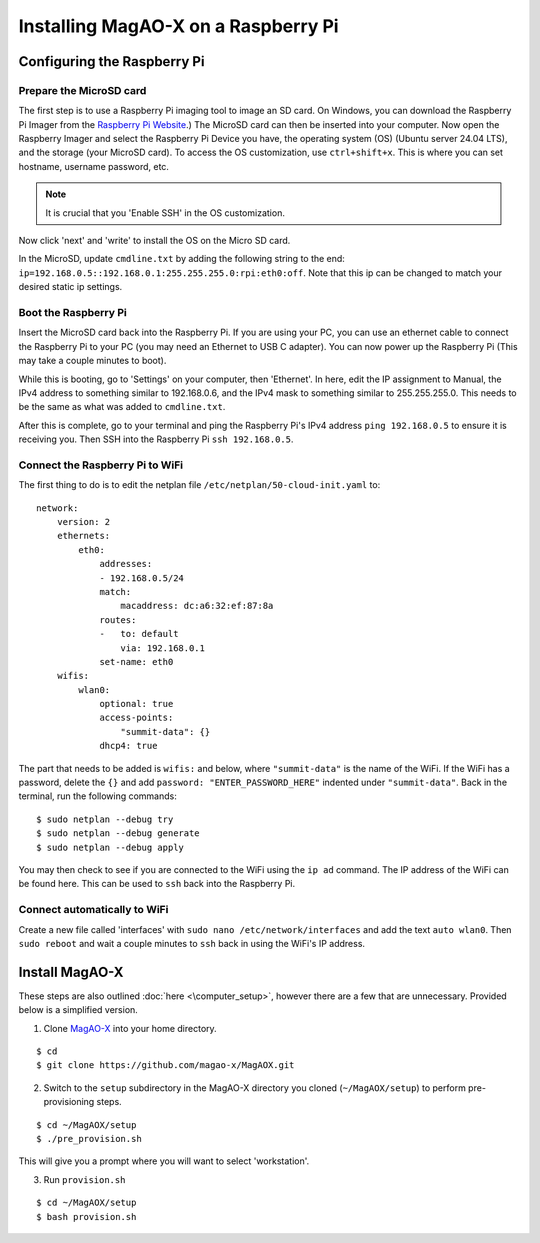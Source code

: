 .. raw:: html

    <style> .red {color:red} </style>

.. role:: red


Installing MagAO-X on a Raspberry Pi
====================================


Configuring the Raspberry Pi
----------------------------

Prepare the MicroSD card
~~~~~~~~~~~~~~~~~~~~~~~~

The first step is to use a Raspberry Pi imaging tool to image an SD card. On Windows, you can download the Raspberry Pi Imager from the `Raspberry Pi Website <https://www.raspberrypi.com/software/>`__.) 
The MicroSD card can then be inserted into your computer. Now open the Raspberry Imager and select the Raspberry Pi Device you have, the operating system (OS) 
(Ubuntu server 24.04 LTS), and the storage (your MicroSD card). To access the OS customization, use ``ctrl+shift+x``. This is where you can set hostname, 
username password, etc. 

.. note::
    It is crucial that you 'Enable SSH' in the OS customization. 

Now click 'next' and 'write' to install the OS on the Micro SD card.

In the MicroSD, update ``cmdline.txt`` by adding the following string to the end: ``ip=192.168.0.5::192.168.0.1:255.255.255.0:rpi:eth0:off``. Note that 
this ip can be changed to match your desired static ip settings.


Boot the Raspberry Pi
~~~~~~~~~~~~~~~~~~~~~

Insert the MicroSD card back into the Raspberry Pi. If you are using your PC, you can use an ethernet cable to connect the Raspberry Pi to your PC 
(you may need an Ethernet to USB C adapter). You can now power up the Raspberry Pi (This may take a couple minutes to boot). 

While this is booting, go to 'Settings' on your computer, then 'Ethernet'. In here, edit the IP assignment to Manual, the IPv4 address to something similar 
to 192.168.0.6, and the IPv4 mask to something similar to 255.255.255.0. This needs to be the same as what was added to ``cmdline.txt``.

After this is complete, go to your terminal and ping the Raspberry Pi's IPv4 address ``ping 192.168.0.5`` to ensure 
it is receiving you. Then SSH into the Raspberry Pi ``ssh 192.168.0.5``.    

Connect the Raspberry Pi to WiFi
~~~~~~~~~~~~~~~~~~~~~~~~~~~~~~~~

The first thing to do is to edit the netplan file ``/etc/netplan/50-cloud-init.yaml`` to:

::

   network:
       version: 2
       ethernets:
           eth0:
               addresses:
               - 192.168.0.5/24
               match:
                   macaddress: dc:a6:32:ef:87:8a
               routes:
               -   to: default
                   via: 192.168.0.1
               set-name: eth0
       wifis:
           wlan0:
               optional: true
               access-points:
                   "summit-data": {}
               dhcp4: true

The part that needs to be added is ``wifis:`` and below, where ``"summit-data"`` is the name of the WiFi. If the WiFi has a password, delete the ``{}`` and 
add ``password: "ENTER_PASSWORD_HERE"``  indented under ``"summit-data"``. Back in the terminal, run the following commands:

::

   $ sudo netplan --debug try
   $ sudo netplan --debug generate
   $ sudo netplan --debug apply

You may then check to see if you are connected to the WiFi using the ``ip ad`` command. The IP address of the WiFi can be found here. This can be used to 
``ssh`` back into the Raspberry Pi. 

Connect automatically to WiFi
~~~~~~~~~~~~~~~~~~~~~~~~~~~~~

Create a new file called 'interfaces' with ``sudo nano /etc/network/interfaces`` and add the text ``auto wlan0``. Then ``sudo reboot`` and wait a 
couple minutes to ``ssh`` back in using the WiFi's IP address.


Install MagAO-X
---------------

These steps are also outlined :doc:`here <\computer_setup>`, however there are a few that are unnecessary. Provided below is a 
simplified version. 

1. Clone `MagAO-X <https://github.com/magao-x/MagAOX>`__ into your home directory.

::

   $ cd
   $ git clone https://github.com/magao-x/MagAOX.git

2. Switch to the ``setup`` subdirectory in the MagAO-X directory you cloned (``~/MagAOX/setup``) to perform pre-provisioning steps.

::

   $ cd ~/MagAOX/setup
   $ ./pre_provision.sh

This will give you a prompt where you will want to select 'workstation'.

3. Run ``provision.sh``

::

   $ cd ~/MagAOX/setup
   $ bash provision.sh
